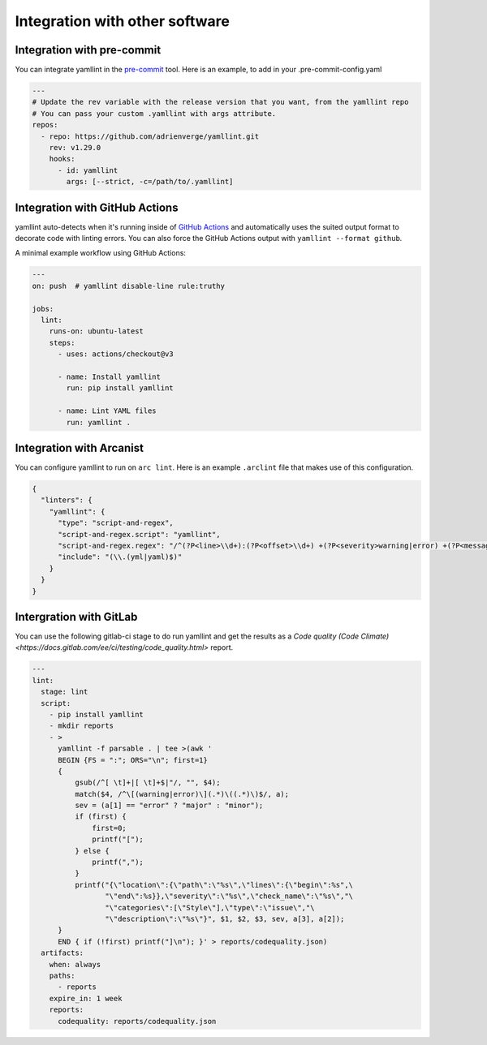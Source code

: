 Integration with other software
===============================

Integration with pre-commit
---------------------------

You can integrate yamllint in the `pre-commit <https://pre-commit.com/>`_ tool.
Here is an example, to add in your .pre-commit-config.yaml

.. code:: yaml

  ---
  # Update the rev variable with the release version that you want, from the yamllint repo
  # You can pass your custom .yamllint with args attribute.
  repos:
    - repo: https://github.com/adrienverge/yamllint.git
      rev: v1.29.0
      hooks:
        - id: yamllint
          args: [--strict, -c=/path/to/.yamllint]


Integration with GitHub Actions
-------------------------------

yamllint auto-detects when it's running inside of `GitHub
Actions <https://github.com/features/actions>`_ and automatically uses the
suited output format to decorate code with linting errors. You can also force
the GitHub Actions output with ``yamllint --format github``.

A minimal example workflow using GitHub Actions:

.. code:: yaml

   ---
   on: push  # yamllint disable-line rule:truthy

   jobs:
     lint:
       runs-on: ubuntu-latest
       steps:
         - uses: actions/checkout@v3

         - name: Install yamllint
           run: pip install yamllint

         - name: Lint YAML files
           run: yamllint .

Integration with Arcanist
-------------------------

You can configure yamllint to run on ``arc lint``. Here is an example
``.arclint`` file that makes use of this configuration.

.. code:: json

  {
    "linters": {
      "yamllint": {
        "type": "script-and-regex",
        "script-and-regex.script": "yamllint",
        "script-and-regex.regex": "/^(?P<line>\\d+):(?P<offset>\\d+) +(?P<severity>warning|error) +(?P<message>.*) +\\((?P<name>.*)\\)$/m",
        "include": "(\\.(yml|yaml)$)"
      }
    }
  }

Intergration with GitLab
------------------------

You can use the following gitlab-ci stage to do run yamllint and get the
results as a
`Code quality (Code Climate) <https://docs.gitlab.com/ee/ci/testing/code_quality.html>`
report.

.. code:: yaml

   ---
   lint:
     stage: lint
     script:
       - pip install yamllint
       - mkdir reports
       - >
         yamllint -f parsable . | tee >(awk '
         BEGIN {FS = ":"; ORS="\n"; first=1}
         {
             gsub(/^[ \t]+|[ \t]+$|"/, "", $4);
             match($4, /^\[(warning|error)\](.*)\((.*)\)$/, a);
             sev = (a[1] == "error" ? "major" : "minor");
             if (first) {
                 first=0;
                 printf("[");
             } else {
                 printf(",");
             }
             printf("{\"location\":{\"path\":\"%s\",\"lines\":{\"begin\":%s",\
                    "\"end\":%s}},\"severity\":\"%s\",\"check_name\":\"%s\","\
                    "\"categories\":[\"Style\"],\"type\":\"issue\","\
                    "\"description\":\"%s\"}", $1, $2, $3, sev, a[3], a[2]);
         }
         END { if (!first) printf("]\n"); }' > reports/codequality.json)
     artifacts:
       when: always
       paths:
         - reports
       expire_in: 1 week
       reports:
         codequality: reports/codequality.json
